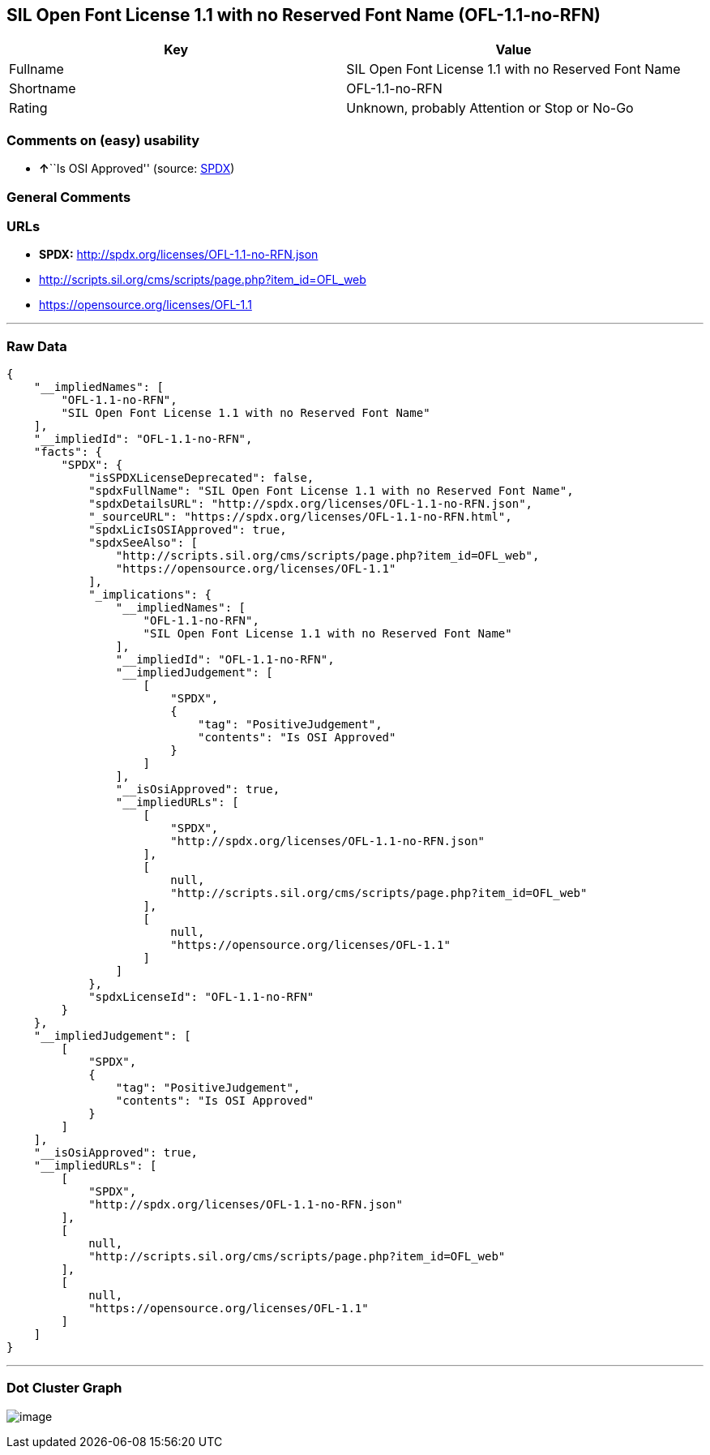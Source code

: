 == SIL Open Font License 1.1 with no Reserved Font Name (OFL-1.1-no-RFN)

[cols=",",options="header",]
|===
|Key |Value
|Fullname |SIL Open Font License 1.1 with no Reserved Font Name
|Shortname |OFL-1.1-no-RFN
|Rating |Unknown, probably Attention or Stop or No-Go
|===

=== Comments on (easy) usability

* **↑**``Is OSI Approved'' (source:
https://spdx.org/licenses/OFL-1.1-no-RFN.html[SPDX])

=== General Comments

=== URLs

* *SPDX:* http://spdx.org/licenses/OFL-1.1-no-RFN.json
* http://scripts.sil.org/cms/scripts/page.php?item_id=OFL_web
* https://opensource.org/licenses/OFL-1.1

'''''

=== Raw Data

....
{
    "__impliedNames": [
        "OFL-1.1-no-RFN",
        "SIL Open Font License 1.1 with no Reserved Font Name"
    ],
    "__impliedId": "OFL-1.1-no-RFN",
    "facts": {
        "SPDX": {
            "isSPDXLicenseDeprecated": false,
            "spdxFullName": "SIL Open Font License 1.1 with no Reserved Font Name",
            "spdxDetailsURL": "http://spdx.org/licenses/OFL-1.1-no-RFN.json",
            "_sourceURL": "https://spdx.org/licenses/OFL-1.1-no-RFN.html",
            "spdxLicIsOSIApproved": true,
            "spdxSeeAlso": [
                "http://scripts.sil.org/cms/scripts/page.php?item_id=OFL_web",
                "https://opensource.org/licenses/OFL-1.1"
            ],
            "_implications": {
                "__impliedNames": [
                    "OFL-1.1-no-RFN",
                    "SIL Open Font License 1.1 with no Reserved Font Name"
                ],
                "__impliedId": "OFL-1.1-no-RFN",
                "__impliedJudgement": [
                    [
                        "SPDX",
                        {
                            "tag": "PositiveJudgement",
                            "contents": "Is OSI Approved"
                        }
                    ]
                ],
                "__isOsiApproved": true,
                "__impliedURLs": [
                    [
                        "SPDX",
                        "http://spdx.org/licenses/OFL-1.1-no-RFN.json"
                    ],
                    [
                        null,
                        "http://scripts.sil.org/cms/scripts/page.php?item_id=OFL_web"
                    ],
                    [
                        null,
                        "https://opensource.org/licenses/OFL-1.1"
                    ]
                ]
            },
            "spdxLicenseId": "OFL-1.1-no-RFN"
        }
    },
    "__impliedJudgement": [
        [
            "SPDX",
            {
                "tag": "PositiveJudgement",
                "contents": "Is OSI Approved"
            }
        ]
    ],
    "__isOsiApproved": true,
    "__impliedURLs": [
        [
            "SPDX",
            "http://spdx.org/licenses/OFL-1.1-no-RFN.json"
        ],
        [
            null,
            "http://scripts.sil.org/cms/scripts/page.php?item_id=OFL_web"
        ],
        [
            null,
            "https://opensource.org/licenses/OFL-1.1"
        ]
    ]
}
....

'''''

=== Dot Cluster Graph

image:../dot/OFL-1.1-no-RFN.svg[image,title="dot"]